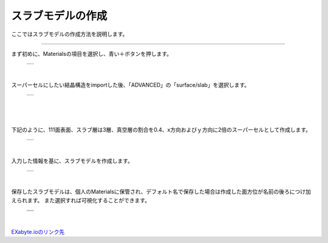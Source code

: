 ==============
スラブモデルの作成
==============

ここではスラブモデルの作成方法を説明します。

.. raw:: html

   <iframe width="560" height="315" src="https://www.youtube.com/embed/eCkwU7u-j9s" frameborder="0" allow="autoplay; encrypted-media" allowfullscreen></iframe>
   
-------------------------------------------------------------------------------------------------

まず初めに、Materialsの項目を選択し、青い＋ボタンを押します。

  +--------------------------------------------------------------------------+
  | .. image:: ./imgs/button_model.png                                       |
  |    :scale: 40 %                                                          |
  |    :align: center                                                        |
  +--------------------------------------------------------------------------+

|

スーパーセルにしたい結晶構造をimportした後、「ADVANCED」の「surface/slab」を選択します。

  +--------------------------------------------------------------------------+
  | .. image:: ./imgs/make_slab_selectitem.png                               |
  |    :scale: 40 %                                                          |
  |    :align: center                                                        |
  +--------------------------------------------------------------------------+

|

  +--------------------------------------------------------------------------+
  | .. image:: ./imgs/make_slab_input.png                                    |
  |    :scale: 70 %                                                          |
  |    :align: center                                                        |
  +--------------------------------------------------------------------------+
  | |                                                                        |
  | | Items of menu                                                          |
  +===============+==========================================================+
  | Miller h      | ミラー指数h                                                |
  +---------------+----------------------------------------------------------+
  | Miller k      | A                                                        |
  +---------------+----------------------------------------------------------+
  | Miller l      | A                                                        |
  +---------------+----------------------------------------------------------+
  | Thickness     | A                                                        |
  +---------------+----------------------------------------------------------+
  | Vacuum ratio  | A                                                        |
  +---------------+----------------------------------------------------------+
  | dimension X   | A                                                        |
  +---------------+----------------------------------------------------------+
  | dimension X   | A                                                        |
  +---------------+----------------------------------------------------------+

|

下記のように、111面表面、スラブ層は3層、真空層の割合を0.4、x方向およびｙ方向に2倍のスーパーセルとして作成します。

  +--------------------------------------------------------------------------+
  | .. image:: ./imgs/make_slab_input2.png                                   |
  |    :scale: 70 %                                                          |
  |    :align: center                                                        |
  +--------------------------------------------------------------------------+

|

入力した情報を基に、スラブモデルを作成します。

  +--------------------------------------------------------------------------+
  | .. image:: ./imgs/make_slab_made.png                                     |
  |    :scale: 40 %                                                          |
  |    :align: center                                                        |
  +--------------------------------------------------------------------------+

|

保存したスラブモデルは、個人のMaterialsに保管され、デフォルト名で保存した場合は作成した面方位が名前の後ろにつけ加えられます。
また選択すれば可視化することができます。

  +--------------------------------------------------------------------------+
  | .. image:: ./imgs/make_slab_list.png                                     |
  |    :scale: 40 %                                                          |
  |    :align: center                                                        |
  +--------------------------------------------------------------------------+
  | .. image:: ./imgs/make_slab_view.png                                     |
  |    :scale: 40 %                                                          |
  |    :align: center                                                        |
  +--------------------------------------------------------------------------+

|


`EXabyte.ioのリンク先 <https://exabyte.io/>`_

